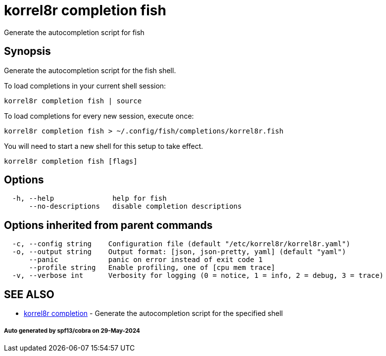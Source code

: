 = korrel8r completion fish

Generate the autocompletion script for fish

== Synopsis

Generate the autocompletion script for the fish shell.

To load completions in your current shell session:

 korrel8r completion fish | source

To load completions for every new session, execute once:

 korrel8r completion fish > ~/.config/fish/completions/korrel8r.fish

You will need to start a new shell for this setup to take effect.

----
korrel8r completion fish [flags]
----

== Options

----
  -h, --help              help for fish
      --no-descriptions   disable completion descriptions
----

== Options inherited from parent commands

----
  -c, --config string    Configuration file (default "/etc/korrel8r/korrel8r.yaml")
  -o, --output string    Output format: [json, json-pretty, yaml] (default "yaml")
      --panic            panic on error instead of exit code 1
      --profile string   Enable profiling, one of [cpu mem trace]
  -v, --verbose int      Verbosity for logging (0 = notice, 1 = info, 2 = debug, 3 = trace)
----

== SEE ALSO

* xref:korrel8r_completion.adoc[korrel8r completion]	 - Generate the autocompletion script for the specified shell

[discrete]
===== Auto generated by spf13/cobra on 29-May-2024
